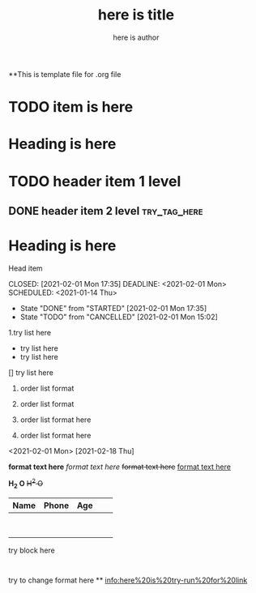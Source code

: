 **This is template file for .org file

#+title: here is title
#+author: here is author

* TODO item is here
* Heading is here
* TODO header item 1 level
** DONE header item 2 level                                                    :try_tag_here:


* Heading is here
Head item



CLOSED: [2021-02-01 Mon 17:35] DEADLINE: <2021-02-01 Mon> SCHEDULED: <2021-01-14 Thu>
- State "DONE"       from "STARTED"    [2021-02-01 Mon 17:35]
- State "TODO"       from "CANCELLED"  [2021-02-01 Mon 15:02]
1.try list here
+ try list here
- try list here
[] try list here
1. order list format
2. order list format

3. order list format here
4. order list format here
<2021-02-01 Mon>
[2021-02-18 Thu]

 *format text here*
 /format text here/
 +format text here+
 _format text here_

*H_2 O*
+H^2 O+

| Name | Phone | Age |   |   |
|------+-------+-----+---+---|
|      |       |     |   |   |
|      |       |     |   |   |
|      |       |     |   |   |
|------+-------+-----+---+---|
|------+-------+-----+---+---|
|      |       |     |   |   |
|------+-------+-----+---+---|
|      |       |     |   |   |
|------+-------+-----+---+---|
|      |       |     |   |   |
|------+-------+-----+---+---|
|      |       |     |   |   |
|------+-------+-----+---+---|
|------+-------+-----+---+---|
|      |       |     |   |   |
|------+-------+-----+---+---|


#+BEGIN
try block here
#+END
:
try to change format here
**
[[info:here%20is%20try-run%20for%20link]]
